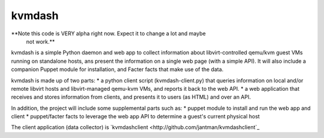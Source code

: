 kvmdash
=======

**Note this code is VERY alpha right now. Expect it to change a lot and maybe
  not work.**

kvmdash is a simple Python daemon and web app to collect information about libvirt-controlled qemu/kvm guest VMs running on standalone hosts, ans present the information on a single web page (with a simple API). It will also include a companion Puppet module for installation, and Facter facts that make use of the data.

kvmdash is made up of two parts:
* a python client script (kvmdash-client.py) that queries information on local
and/or remote libvirt hosts and libvirt-managed qemu-kvm VMs, and reports it
back to the web API.
* a web application that receives and stores information from clients, and
presents it to users (as HTML) and over an API.

In addition, the project will include some supplemental parts such as:
* puppet module to install and run the web app and client
* puppet/facter facts to leverage the web app API to determine a guest's
current physical host

The client application (data collector) is `kvmdashclient <http://github.com/jantman/kvmdashclient`_
